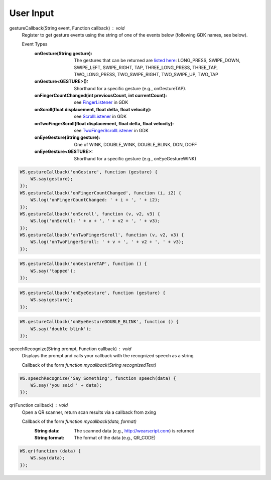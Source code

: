 User Input
==========

.. raw:: html

  <div style="position: relative;margin-bottom: 30px;padding-bottom: 56.25%;padding-top: 30px; height: 0; overflow: hidden;">
    <iframe style="position: absolute;top: 0;left: 0;width: 100%;height: 100%;" src="http://www.youtube.com/embed/f3lzTox9qEE" frameborder="0"></iframe>
  </div>

gestureCallback(String event, Function callback) : void
  Register to get gesture events using the string of one of the events below (following GDK names, see below).

  Event Types
          :onGesture(String gesture): The gestures that can be returned are `listed here <https://developers.google.com/glass/develop/gdk/reference/com/google/android/glass/touchpad/Gesture>`_: LONG_PRESS, SWIPE_DOWN, SWIPE_LEFT, SWIPE_RIGHT, TAP, THREE_LONG_PRESS, THREE_TAP, TWO_LONG_PRESS, TWO_SWIPE_RIGHT, TWO_SWIPE_UP, TWO_TAP
          :onGesture<GESTURE>(): Shorthand for a specific gesture (e.g., onGestureTAP).
          :onFingerCountChanged(int previousCount, int currentCount): see `FingerListener <https://developers.google.com/glass/develop/gdk/reference/com/google/android/glass/touchpad/GestureDetector.FingerListener#onFingerCountChanged(int, int)>`_ in GDK
          :onScroll(float displacement, float delta, float velocity): see `ScrollListener <https://developers.google.com/glass/develop/gdk/reference/com/google/android/glass/touchpad/GestureDetector.ScrollListener#onScroll(float, float, float)>`_ in GDK
          :onTwoFingerScroll(float displacement, float delta, float velocity): see `TwoFingerScrollListener <https://developers.google.com/glass/develop/gdk/reference/com/google/android/glass/touchpad/GestureDetector.TwoFingerScrollListener#onTwoFingerScroll(float, float, float)>`_ in GDK
          :onEyeGesture(String gesture): One of WINK, DOUBLE_WINK, DOUBLE_BLINK, DON, DOFF
          :onEyeGesture<GESTURE>: Shorthand for a specific gesture (e.g., onEyeGestureWINK)

.. code-block:: javascript

    WS.gestureCallback('onGesture', function (gesture) {
        WS.say(gesture);
    });
    WS.gestureCallback('onFingerCountChanged', function (i, i2) {
	WS.log('onFingerCountChanged: ' + i + ', ' + i2);
    });
    WS.gestureCallback('onScroll', function (v, v2, v3) {
	WS.log('onScroll: ' + v + ', ' + v2 + ', ' + v3);
    });
    WS.gestureCallback('onTwoFingerScroll', function (v, v2, v3) {
	WS.log('onTwoFingerScroll: ' + v + ', ' + v2 + ', ' + v3);
    });

.. code-block:: javascript

    WS.gestureCallback('onGestureTAP', function () {
        WS.say('tapped');
    });

.. code-block:: javascript

    WS.gestureCallback('onEyeGesture', function (gesture) {
        WS.say(gesture);
    });


.. code-block:: javascript

    WS.gestureCallback('onEyeGestureDOUBLE_BLINK', function () {
        WS.say('double blink');
    });


speechRecognize(String prompt, Function callback) : void
  Displays the prompt and calls your callback with the recognized speech as a string

  Callback of the form `function mycallback(String recognizedText)`

.. code-block:: javascript

    WS.speechRecognize('Say Something', function speech(data) {
        WS.say('you said ' + data);
    });

qr(Function callback) : void
   Open a QR scanner, return scan results via a callback from zxing

   Callback of the form `function mycallback(data, format)`
     :String data: The scanned data (e.g., http://wearscript.com) is returned
     :String format: The format of the data (e.g., QR_CODE)

.. code-block:: javascript

    WS.qr(function (data) {
        WS.say(data);
    });
